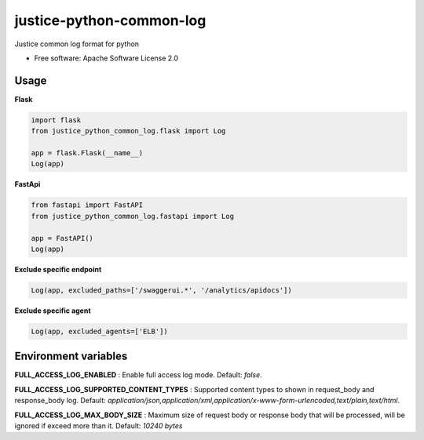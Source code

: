 =========================
justice-python-common-log
=========================

.. image:: https://img.shields.io/pypi/pyversions/justice_python_common_log
        :target: https://pypi.python.org/pypi/justice_python_common_log
        :alt: Python Version

.. image:: https://img.shields.io/pypi/l/justice_python_common_log
        :target: https://github.com/AccelByte/justice-python-common-log/blob/main/LICENSE
        :alt: License




Justice common log format for python


* Free software: Apache Software License 2.0


Usage
~~~~~~~~~~~~~~

**Flask** 

.. code:: python

   import flask
   from justice_python_common_log.flask import Log

   app = flask.Flask(__name__)
   Log(app)

**FastApi** 

.. code:: python

   from fastapi import FastAPI
   from justice_python_common_log.fastapi import Log

   app = FastAPI()
   Log(app)

**Exclude specific endpoint** 

.. code:: python

   Log(app, excluded_paths=['/swaggerui.*', '/analytics/apidocs'])


**Exclude specific agent** 

.. code:: python

   Log(app, excluded_agents=['ELB'])



Environment variables
~~~~~~~~~~~~~~~~~~~~~

**FULL_ACCESS_LOG_ENABLED** 
: Enable full access log mode. Default: *false*.

**FULL_ACCESS_LOG_SUPPORTED_CONTENT_TYPES**
: Supported content types to shown in request_body and response_body log.
Default:
*application/json,application/xml,application/x-www-form-urlencoded,text/plain,text/html*.

**FULL_ACCESS_LOG_MAX_BODY_SIZE**
: Maximum size of request body or response body that will be processed,
will be ignored if exceed more than it. Default: *10240 bytes*
